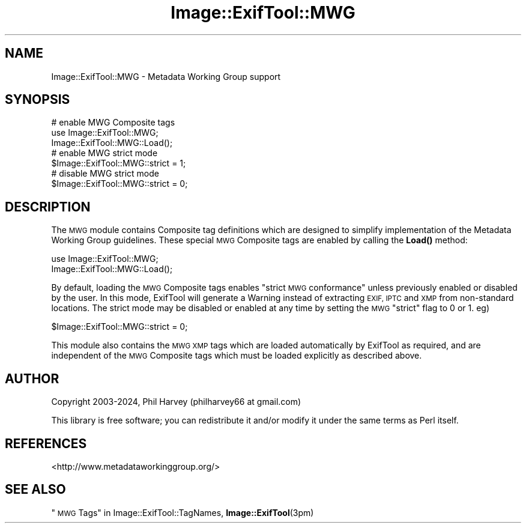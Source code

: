 .\" Automatically generated by Pod::Man 4.14 (Pod::Simple 3.42)
.\"
.\" Standard preamble:
.\" ========================================================================
.de Sp \" Vertical space (when we can't use .PP)
.if t .sp .5v
.if n .sp
..
.de Vb \" Begin verbatim text
.ft CW
.nf
.ne \\$1
..
.de Ve \" End verbatim text
.ft R
.fi
..
.\" Set up some character translations and predefined strings.  \*(-- will
.\" give an unbreakable dash, \*(PI will give pi, \*(L" will give a left
.\" double quote, and \*(R" will give a right double quote.  \*(C+ will
.\" give a nicer C++.  Capital omega is used to do unbreakable dashes and
.\" therefore won't be available.  \*(C` and \*(C' expand to `' in nroff,
.\" nothing in troff, for use with C<>.
.tr \(*W-
.ds C+ C\v'-.1v'\h'-1p'\s-2+\h'-1p'+\s0\v'.1v'\h'-1p'
.ie n \{\
.    ds -- \(*W-
.    ds PI pi
.    if (\n(.H=4u)&(1m=24u) .ds -- \(*W\h'-12u'\(*W\h'-12u'-\" diablo 10 pitch
.    if (\n(.H=4u)&(1m=20u) .ds -- \(*W\h'-12u'\(*W\h'-8u'-\"  diablo 12 pitch
.    ds L" ""
.    ds R" ""
.    ds C` ""
.    ds C' ""
'br\}
.el\{\
.    ds -- \|\(em\|
.    ds PI \(*p
.    ds L" ``
.    ds R" ''
.    ds C`
.    ds C'
'br\}
.\"
.\" Escape single quotes in literal strings from groff's Unicode transform.
.ie \n(.g .ds Aq \(aq
.el       .ds Aq '
.\"
.\" If the F register is >0, we'll generate index entries on stderr for
.\" titles (.TH), headers (.SH), subsections (.SS), items (.Ip), and index
.\" entries marked with X<> in POD.  Of course, you'll have to process the
.\" output yourself in some meaningful fashion.
.\"
.\" Avoid warning from groff about undefined register 'F'.
.de IX
..
.nr rF 0
.if \n(.g .if rF .nr rF 1
.if (\n(rF:(\n(.g==0)) \{\
.    if \nF \{\
.        de IX
.        tm Index:\\$1\t\\n%\t"\\$2"
..
.        if !\nF==2 \{\
.            nr % 0
.            nr F 2
.        \}
.    \}
.\}
.rr rF
.\" ========================================================================
.\"
.IX Title "Image::ExifTool::MWG 3pm"
.TH Image::ExifTool::MWG 3pm "2024-02-28" "perl v5.34.0" "User Contributed Perl Documentation"
.\" For nroff, turn off justification.  Always turn off hyphenation; it makes
.\" way too many mistakes in technical documents.
.if n .ad l
.nh
.SH "NAME"
Image::ExifTool::MWG \- Metadata Working Group support
.SH "SYNOPSIS"
.IX Header "SYNOPSIS"
.Vb 3
\&    # enable MWG Composite tags
\&    use Image::ExifTool::MWG;
\&    Image::ExifTool::MWG::Load();
\&
\&    # enable MWG strict mode
\&    $Image::ExifTool::MWG::strict = 1;
\&
\&    # disable MWG strict mode
\&    $Image::ExifTool::MWG::strict = 0;
.Ve
.SH "DESCRIPTION"
.IX Header "DESCRIPTION"
The \s-1MWG\s0 module contains Composite tag definitions which are designed to
simplify implementation of the Metadata Working Group guidelines.  These
special \s-1MWG\s0 Composite tags are enabled by calling the \fBLoad()\fR method:
.PP
.Vb 2
\&    use Image::ExifTool::MWG;
\&    Image::ExifTool::MWG::Load();
.Ve
.PP
By default, loading the \s-1MWG\s0 Composite tags enables \*(L"strict \s-1MWG\s0 conformance\*(R"
unless previously enabled or disabled by the user.  In this mode, ExifTool
will generate a Warning instead of extracting \s-1EXIF, IPTC\s0 and \s-1XMP\s0 from
non-standard locations.  The strict mode may be disabled or enabled at any
time by setting the \s-1MWG\s0 \*(L"strict\*(R" flag to 0 or 1.  eg)
.PP
.Vb 1
\&    $Image::ExifTool::MWG::strict = 0;
.Ve
.PP
This module also contains the \s-1MWG XMP\s0 tags which are loaded automatically by
ExifTool as required, and are independent of the \s-1MWG\s0 Composite tags which
must be loaded explicitly as described above.
.SH "AUTHOR"
.IX Header "AUTHOR"
Copyright 2003\-2024, Phil Harvey (philharvey66 at gmail.com)
.PP
This library is free software; you can redistribute it and/or modify it
under the same terms as Perl itself.
.SH "REFERENCES"
.IX Header "REFERENCES"
.IP "<http://www.metadataworkinggroup.org/>" 4
.IX Item "<http://www.metadataworkinggroup.org/>"
.SH "SEE ALSO"
.IX Header "SEE ALSO"
\&\*(L"\s-1MWG\s0 Tags\*(R" in Image::ExifTool::TagNames,
\&\fBImage::ExifTool\fR\|(3pm)
